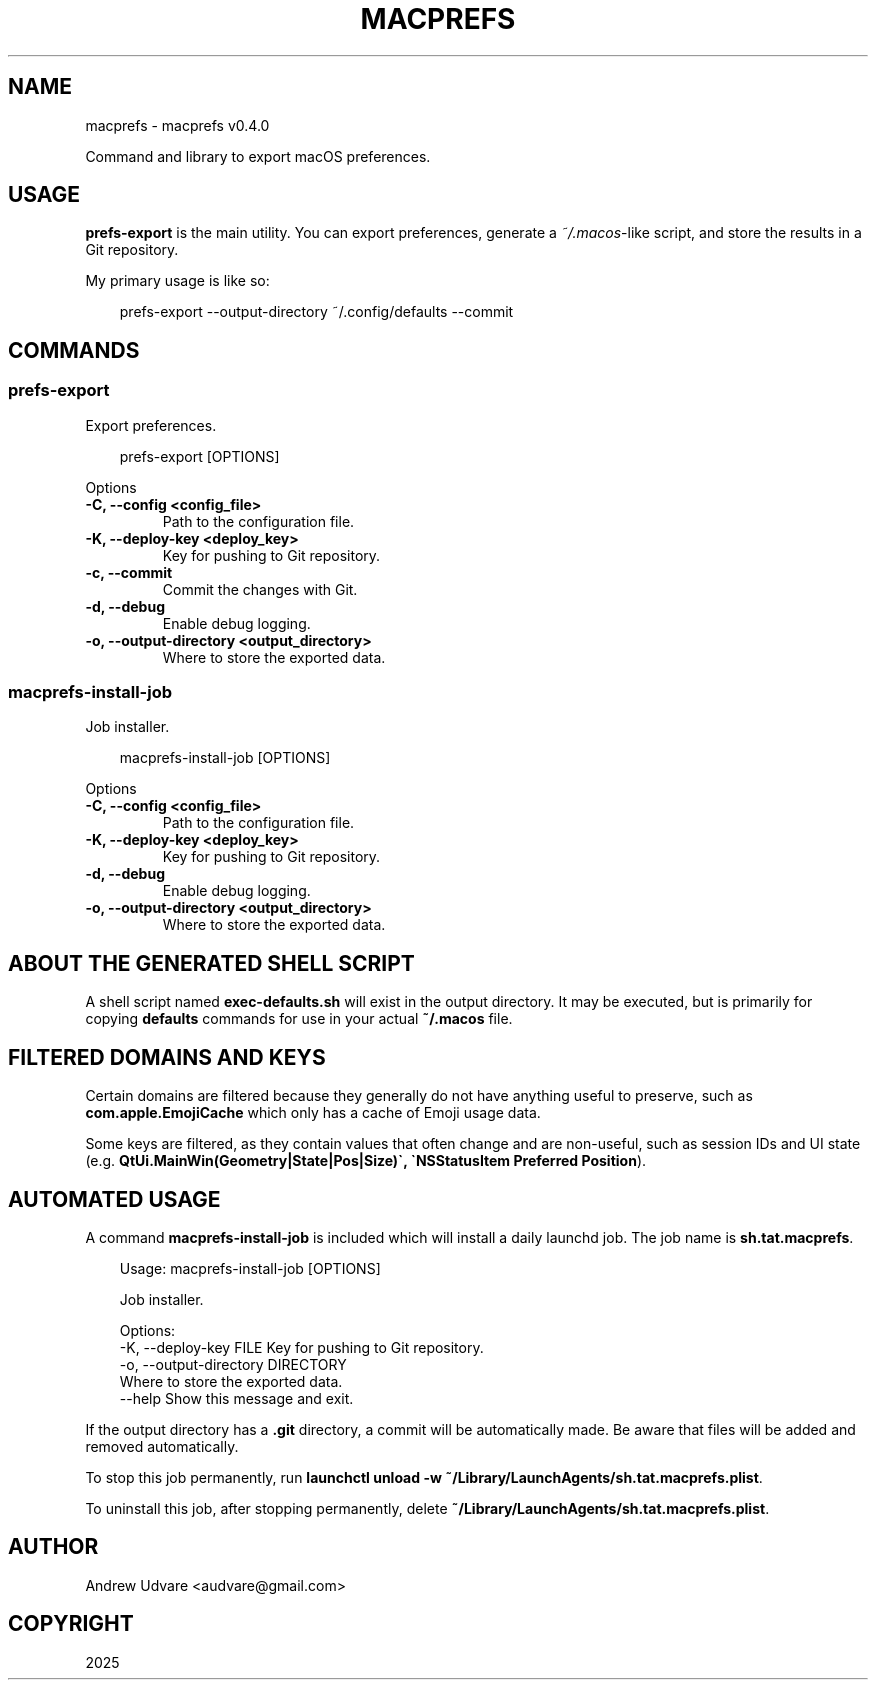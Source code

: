 .\" Man page generated from reStructuredText.
.
.
.nr rst2man-indent-level 0
.
.de1 rstReportMargin
\\$1 \\n[an-margin]
level \\n[rst2man-indent-level]
level margin: \\n[rst2man-indent\\n[rst2man-indent-level]]
-
\\n[rst2man-indent0]
\\n[rst2man-indent1]
\\n[rst2man-indent2]
..
.de1 INDENT
.\" .rstReportMargin pre:
. RS \\$1
. nr rst2man-indent\\n[rst2man-indent-level] \\n[an-margin]
. nr rst2man-indent-level +1
.\" .rstReportMargin post:
..
.de UNINDENT
. RE
.\" indent \\n[an-margin]
.\" old: \\n[rst2man-indent\\n[rst2man-indent-level]]
.nr rst2man-indent-level -1
.\" new: \\n[rst2man-indent\\n[rst2man-indent-level]]
.in \\n[rst2man-indent\\n[rst2man-indent-level]]u
..
.TH "MACPREFS" "1" "May 05, 2025" "0.4.0" "macprefs"
.SH NAME
macprefs \- macprefs v0.4.0
.sp
Command and library to export macOS preferences.
.SH USAGE
.sp
\fBprefs\-export\fP is the main utility. You can export preferences, generate a
\X'tty: link https://github.com/mathiasbynens/dotfiles/blob/main/.macos'\fI\%~/.macos\fP\X'tty: link'\-like script, and store the
results in a Git repository.
.sp
My primary usage is like so:
.INDENT 0.0
.INDENT 3.5
.sp
.EX
prefs\-export \-\-output\-directory ~/.config/defaults \-\-commit
.EE
.UNINDENT
.UNINDENT
.SH COMMANDS
.SS prefs\-export
.sp
Export preferences.
.INDENT 0.0
.INDENT 3.5
.sp
.EX
prefs\-export [OPTIONS]
.EE
.UNINDENT
.UNINDENT
.sp
Options
.INDENT 0.0
.TP
.B \-C, \-\-config <config_file>
Path to the configuration file.
.UNINDENT
.INDENT 0.0
.TP
.B \-K, \-\-deploy\-key <deploy_key>
Key for pushing to Git repository.
.UNINDENT
.INDENT 0.0
.TP
.B \-c, \-\-commit
Commit the changes with Git.
.UNINDENT
.INDENT 0.0
.TP
.B \-d, \-\-debug
Enable debug logging.
.UNINDENT
.INDENT 0.0
.TP
.B \-o, \-\-output\-directory <output_directory>
Where to store the exported data.
.UNINDENT
.SS macprefs\-install\-job
.sp
Job installer.
.INDENT 0.0
.INDENT 3.5
.sp
.EX
macprefs\-install\-job [OPTIONS]
.EE
.UNINDENT
.UNINDENT
.sp
Options
.INDENT 0.0
.TP
.B \-C, \-\-config <config_file>
Path to the configuration file.
.UNINDENT
.INDENT 0.0
.TP
.B \-K, \-\-deploy\-key <deploy_key>
Key for pushing to Git repository.
.UNINDENT
.INDENT 0.0
.TP
.B \-d, \-\-debug
Enable debug logging.
.UNINDENT
.INDENT 0.0
.TP
.B \-o, \-\-output\-directory <output_directory>
Where to store the exported data.
.UNINDENT
.SH ABOUT THE GENERATED SHELL SCRIPT
.sp
A shell script named \fBexec\-defaults.sh\fP will exist in the output directory. It may be executed,
but is primarily for copying \fBdefaults\fP commands for use in your actual \fB~/.macos\fP file.
.SH FILTERED DOMAINS AND KEYS
.sp
Certain domains are filtered because they generally do not have anything useful to preserve, such
as \fBcom.apple.EmojiCache\fP which only has a cache of Emoji usage data.
.sp
Some keys are filtered, as they contain values that often change and are non\-useful, such as
session IDs and UI state (e.g. \fBQtUi.MainWin(Geometry|State|Pos|Size)\(ga,
\(gaNSStatusItem Preferred Position\fP).
.SH AUTOMATED USAGE
.sp
A command \fBmacprefs\-install\-job\fP is included which will install a daily launchd job. The job name
is \fBsh.tat.macprefs\fP\&.
.INDENT 0.0
.INDENT 3.5
.sp
.EX
Usage: macprefs\-install\-job [OPTIONS]

  Job installer.

Options:
  \-K, \-\-deploy\-key FILE           Key for pushing to Git repository.
  \-o, \-\-output\-directory DIRECTORY
                                  Where to store the exported data.
  \-\-help                          Show this message and exit.
.EE
.UNINDENT
.UNINDENT
.sp
If the output directory has a \fB\&.git\fP directory, a commit will be automatically made. Be aware that
files will be added and removed automatically.
.sp
To stop this job permanently, run
\fBlaunchctl unload \-w ~/Library/LaunchAgents/sh.tat.macprefs.plist\fP\&.
.sp
To uninstall this job, after stopping permanently, delete
\fB~/Library/LaunchAgents/sh.tat.macprefs.plist\fP\&.
.SH AUTHOR
Andrew Udvare <audvare@gmail.com>
.SH COPYRIGHT
2025
.\" Generated by docutils manpage writer.
.
